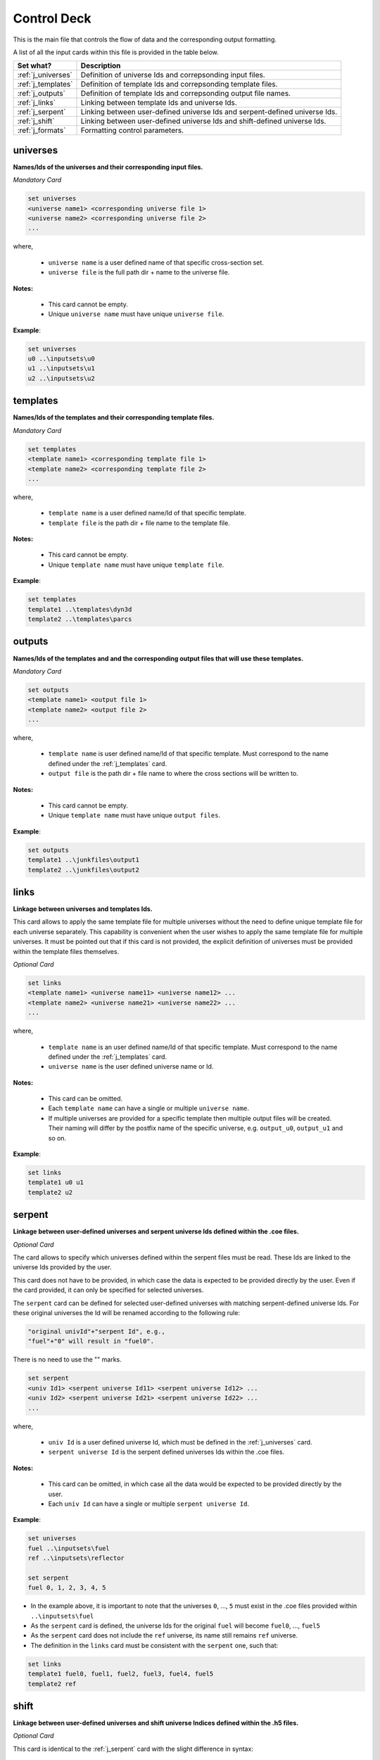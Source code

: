 .. _controldeck:


Control Deck
------------ 

This is the main file that controls the flow of data and the corresponding output formatting.

A list of all the input cards within this file is provided in the table below.

===================== ===================================================================
Set what?							Description
===================== ===================================================================
:ref:`j_universes`		Definition of universe Ids and correpsonding input files.
--------------------- -------------------------------------------------------------------
:ref:`j_templates`		Definition of template Ids and correpsonding template files.
--------------------- -------------------------------------------------------------------
:ref:`j_outputs`		  Definition of template Ids and correpsonding output file names.
--------------------- -------------------------------------------------------------------
:ref:`j_links`				Linking between template Ids and universe Ids.
--------------------- -------------------------------------------------------------------
:ref:`j_serpent`			Linking between user-defined universe Ids and serpent-defined universe Ids.
--------------------- -------------------------------------------------------------------
:ref:`j_shift`				Linking between user-defined universe Ids and shift-defined universe Ids.
--------------------- -------------------------------------------------------------------
:ref:`j_formats`			Formatting control parameters.
===================== ===================================================================

.. _j_universes:

=========
universes
=========

**Names/Ids of the universes and their corresponding input files.**

*Mandatory Card*

.. code::
		
   set universes
   <universe name1> <corresponding universe file 1>
   <universe name2> <corresponding universe file 2>
   ...
  

where,

 - ``universe name`` is a user defined name of that specific cross-section set.
 - ``universe file`` is the full path dir + name to the universe file.


**Notes:**
	
	*	This card cannot be empty.
	*	Unique ``universe name`` must have unique ``universe file``.


**Example**:

.. code::

	set universes
	u0 ..\inputsets\u0
	u1 ..\inputsets\u1
	u2 ..\inputsets\u2


.. _j_templates:

=========
templates
=========

**Names/Ids of the templates and their corresponding template files.**

*Mandatory Card*

.. code::
		
   set templates
   <template name1> <corresponding template file 1>
   <template name2> <corresponding template file 2>
   ...
  

where,

 - ``template name`` is a user defined name/Id of that specific template.
 - ``template file`` is the path dir + file name to the template file.


**Notes:**
	
	*	This card cannot be empty.
	*	Unique ``template name`` must have unique ``template file``.


**Example**:

.. code::

	set templates
	template1 ..\templates\dyn3d
	template2 ..\templates\parcs

.. _j_outputs:

=======
outputs
=======

**Names/Ids of the templates and and the corresponding output files that will use these templates.**

*Mandatory Card*

.. code::
		
   set outputs
   <template name1> <output file 1>
   <template name2> <output file 2>
   ...
  

where,

 - ``template name`` is user defined name/Id of that specific template. Must correspond to the name defined under the :ref:`j_templates` card.
 - ``output file`` is the path dir + file name to where the cross sections will be written to.


**Notes:**
	
	*	This card cannot be empty.
	*	Unique ``template name`` must have unique ``output files``.


**Example**:

.. code::

	set outputs
	template1 ..\junkfiles\output1
	template2 ..\junkfiles\output2

.. _j_links:

=====
links
=====

**Linkage between universes and templates Ids.**

This card allows to apply the same template file for multiple universes without the need to define unique template file for each universe separately.
This capability is convenient when the user wishes to apply the same template file for multiple universes.
It must be pointed out that if this card is not provided, the explicit definition of universes must be provided within the template files themselves.

*Optional Card*

.. code::
		
   set links
   <template name1> <universe name11> <universe name12> ...
   <template name2> <universe name21> <universe name22> ...
   ...
  

where,

 - ``template name`` is an user defined name/Id of that specific template. Must correspond to the name defined under the :ref:`j_templates` card.
 - ``universe name`` is the user defined universe name or Id.


**Notes:**
	
	*	This card can be omitted.
	*	Each ``template name`` can have a single or multiple ``universe name``.
	* If multiple universes are provided for a specific template then multiple output files will be created. Their naming will differ by the postfix name of the specific universe, e.g. ``output_u0``, ``output_u1`` and so on. 


**Example**:

.. code::

	set links
	template1 u0 u1
	template2 u2


.. _j_serpent:

=======
serpent
=======

**Linkage between user-defined universes and serpent universe Ids defined within the .coe files.**

*Optional Card*


The card allows to specify which universes defined within the serpent files must be read. These Ids are linked to the universe Ids provided by the user.

This card does not have to be provided, in which case the data is expected to be provided directly by the user. Even if the card provided, it can only be specified for selected universes.

The ``serpent`` card can be defined for selected user-defined universes with matching serpent-defined universe Ids. For these original universes the Id will be renamed according to the following rule:


.. code::

	"original univId"+"serpent Id", e.g.,
	"fuel"+"0" will result in "fuel0".
	
There is no need to use the "" marks. 


.. code::
		
   set serpent
   <univ Id1> <serpent universe Id11> <serpent universe Id12> ...
   <univ Id2> <serpent universe Id21> <serpent universe Id22> ...
   ...
  

where,

 - ``univ Id`` is a user defined universe Id, which must be defined in the :ref:`j_universes` card.
 - ``serpent universe Id`` is the serpent defined universes Ids within the .coe files.


**Notes:**
	
	*	This card can be omitted, in which case all the data would be expected to be provided directly by the user.
	*	Each ``univ Id`` can have a single or multiple ``serpent universe Id``.


**Example**:

.. code::

	set universes
	fuel ..\inputsets\fuel
	ref ..\inputsets\reflector

	set serpent
	fuel 0, 1, 2, 3, 4, 5


*	In the example above, it is important to note that the universes ``0``, ..., ``5`` must exist in the .coe files provided within ``..\inputsets\fuel``
* As the ``serpent`` card is defined, the universe Ids for the original ``fuel`` will become ``fuel0``, ..., ``fuel5``
* As the ``serpent`` card does not include the ``ref`` universe, its name still remains ``ref`` universe.
* The definition in the ``links`` card must be consistent with the ``serpent`` one, such that:
	
.. code::

	set links
	template1 fuel0, fuel1, fuel2, fuel3, fuel4, fuel5
	template2 ref


.. _j_shift:

=======
shift
=======

**Linkage between user-defined universes and shift universe Indices defined within the .h5 files.**

*Optional Card*


This card is identical to the :ref:`j_serpent` card with the slight difference in syntax:


.. code::
		
   set shift
   <univ Id1> <shift universe Id11> <shift universe Id12> ...
   <univ Id2> <shift universe Id21> <shift universe Id22> ...
   ...
  
	

.. _j_formats:

=======
formats
=======

**Output formatting.**

This card allows to control the formatting of the different output variables.


*Optional Card*

.. code::
		
   set formats <N> <Postfix>
   state <state_format>
   attr <attr_format>
   var <var_format>
 
where,

 - ``N`` is the maximum number of values printed in each row. Provided as an integer.
 - ``Postfix`` is the postfix of the file name, e.g. .dat and .txt. If ``Postfix`` not provided no postfix will be used.
 - ``state``, ``attr``, and ``var`` are all preserved keywords.
 - ``state`` denotes state perturbation parameter, such as time, history, or branch.
 - ``attr`` denotes a macro or micro data, such as the fission cross section.
 - ``var`` denotes a user-defined variable used within the template file, but this can be over-written if the format is specified directly in the template file using  :ref:`varo`.
 - The default values for ``state_format``, ``attr_format``, and ``var_format`` are: 5.3f, 5.5e, d


**Notes:**
	
	*	This card can be omitted.
	*	Only standard python formatting notation is allowed, e.g., 5.5f, 6.6e, 3d.
	* The entries for ``state``, ``attr``, and ``var`` are optional and can provided in any order or partially/fully omitted.


**Example**:

.. code::

	set formats 8
	state 5.5f
	attr 6.6e
	var 5d
	
or

.. code::

	set formats 4 .txt
	attr 6.6e
	